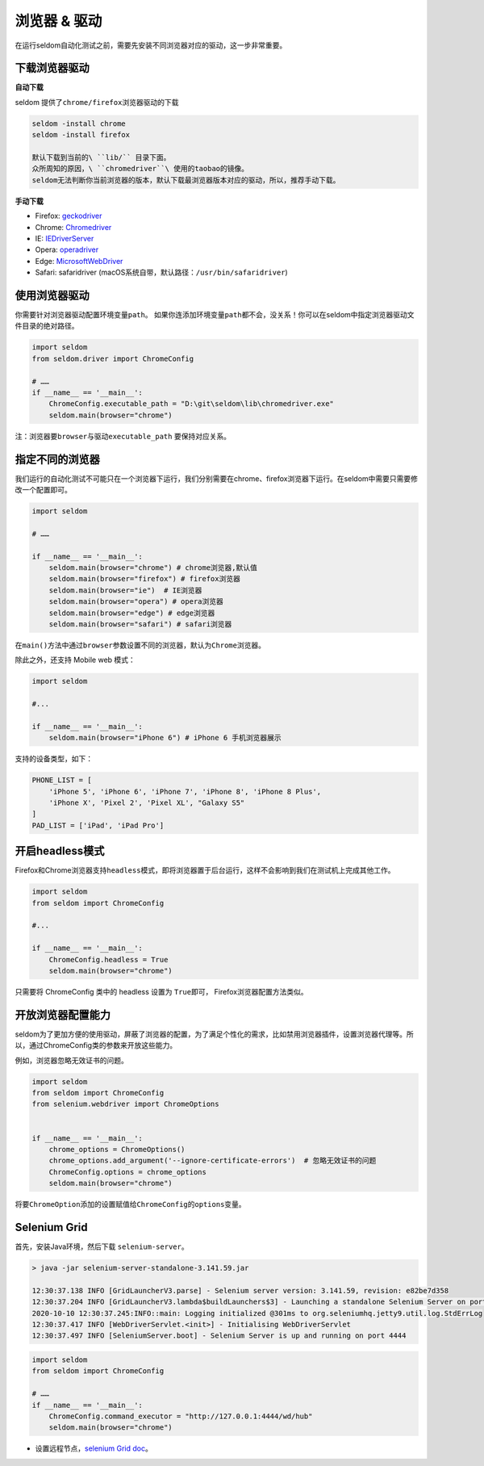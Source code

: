 浏览器 & 驱动
------------------

在运行seldom自动化测试之前，需要先安装不同浏览器对应的驱动，这一步非常重要。

下载浏览器驱动
~~~~~~~~~~~~~~

**自动下载**

seldom 提供了\ ``chrome/firefox``\ 浏览器驱动的下载

.. code:: shell

    seldom -install chrome
    seldom -install firefox

    默认下载到当前的\ ``lib/`` 目录下面。
    众所周知的原因，\ ``chromedriver``\ 使用的taobao的镜像。
    seldom无法判断你当前浏览器的版本，默认下载最浏览器版本对应的驱动，所以，推荐手动下载。

**手动下载**

-  Firefox:
   `geckodriver <https://github.com/mozilla/geckodriver/releases>`__

-  Chrome:
   `Chromedriver <https://sites.google.com/a/chromium.org/chromedriver/home>`__

-  IE:
   `IEDriverServer <http://selenium-release.storage.googleapis.com/index.html>`__

-  Opera:
   `operadriver <https://github.com/operasoftware/operachromiumdriver/releases>`__

-  Edge:
   `MicrosoftWebDriver <https://developer.microsoft.com/en-us/microsoft-edge/tools/webdriver>`__

-  Safari: safaridriver
   (macOS系统自带，默认路径：``/usr/bin/safaridriver``)

使用浏览器驱动
~~~~~~~~~~~~~~

你需要针对浏览器驱动配置环境变量\ ``path``\ 。
如果你连添加环境变量\ ``path``\ 都不会，没关系！你可以在seldom中指定浏览器驱动文件目录的绝对路径。

.. code:: python

    import seldom
    from seldom.driver import ChromeConfig

    # ……
    if __name__ == '__main__':
        ChromeConfig.executable_path = "D:\git\seldom\lib\chromedriver.exe"
        seldom.main(browser="chrome")

注：浏览器要\ ``browser``\ 与驱动\ ``executable_path`` 要保持对应关系。

指定不同的浏览器
~~~~~~~~~~~~~~~~

我们运行的自动化测试不可能只在一个浏览器下运行，我们分别需要在chrome、firefox浏览器下运行。在seldom中需要只需要修改一个配置即可。

.. code:: python

    import seldom

    # ……

    if __name__ == '__main__':
        seldom.main(browser="chrome") # chrome浏览器,默认值
        seldom.main(browser="firefox") # firefox浏览器
        seldom.main(browser="ie")  # IE浏览器
        seldom.main(browser="opera") # opera浏览器
        seldom.main(browser="edge") # edge浏览器
        seldom.main(browser="safari") # safari浏览器

在\ ``main()``\ 方法中通过\ ``browser``\ 参数设置不同的浏览器，默认为\ ``Chrome``\ 浏览器。

除此之外，还支持 Mobile web 模式：

.. code:: python

    import seldom

    #...

    if __name__ == '__main__':
        seldom.main(browser="iPhone 6") # iPhone 6 手机浏览器展示

支持的设备类型，如下：

.. code:: python


    PHONE_LIST = [
        'iPhone 5', 'iPhone 6', 'iPhone 7', 'iPhone 8', 'iPhone 8 Plus',
        'iPhone X', 'Pixel 2', 'Pixel XL', "Galaxy S5"
    ]
    PAD_LIST = ['iPad', 'iPad Pro']

开启headless模式
~~~~~~~~~~~~~~~~

Firefox和Chrome浏览器支持\ ``headless``\ 模式，即将浏览器置于后台运行，这样不会影响到我们在测试机上完成其他工作。

.. code:: python

    import seldom
    from seldom import ChromeConfig

    #...

    if __name__ == '__main__':
        ChromeConfig.headless = True
        seldom.main(browser="chrome")

只需要将 ChromeConfig 类中的 headless 设置为 ``True``\ 即可，
Firefox浏览器配置方法类似。

开放浏览器配置能力
~~~~~~~~~~~~~~~~~~

seldom为了更加方便的使用驱动，屏蔽了浏览器的配置，为了满足个性化的需求，比如禁用浏览器插件，设置浏览器代理等。所以，通过ChromeConfig类的参数来开放这些能力。

例如，浏览器忽略无效证书的问题。

.. code:: python

    import seldom
    from seldom import ChromeConfig
    from selenium.webdriver import ChromeOptions


    if __name__ == '__main__':
        chrome_options = ChromeOptions()
        chrome_options.add_argument('--ignore-certificate-errors')  # 忽略无效证书的问题
        ChromeConfig.options = chrome_options
        seldom.main(browser="chrome")

将要\ ``ChromeOption``\ 添加的设置赋值给\ ``ChromeConfig``\ 的\ ``options``\ 变量。

Selenium Grid
~~~~~~~~~~~~~

首先，安装Java环境，然后下载 ``selenium-server``\ 。

.. code:: shell

    > java -jar selenium-server-standalone-3.141.59.jar

    12:30:37.138 INFO [GridLauncherV3.parse] - Selenium server version: 3.141.59, revision: e82be7d358
    12:30:37.204 INFO [GridLauncherV3.lambda$buildLaunchers$3] - Launching a standalone Selenium Server on port 4444
    2020-10-10 12:30:37.245:INFO::main: Logging initialized @301ms to org.seleniumhq.jetty9.util.log.StdErrLog
    12:30:37.417 INFO [WebDriverServlet.<init>] - Initialising WebDriverServlet
    12:30:37.497 INFO [SeleniumServer.boot] - Selenium Server is up and running on port 4444

.. code:: python

    import seldom
    from seldom import ChromeConfig

    # ……
    if __name__ == '__main__':
        ChromeConfig.command_executor = "http://127.0.0.1:4444/wd/hub"
        seldom.main(browser="chrome")

-  设置远程节点，\ `selenium Grid
   doc <https://www.selenium.dev/documentation/en/grid/>`__\ 。
